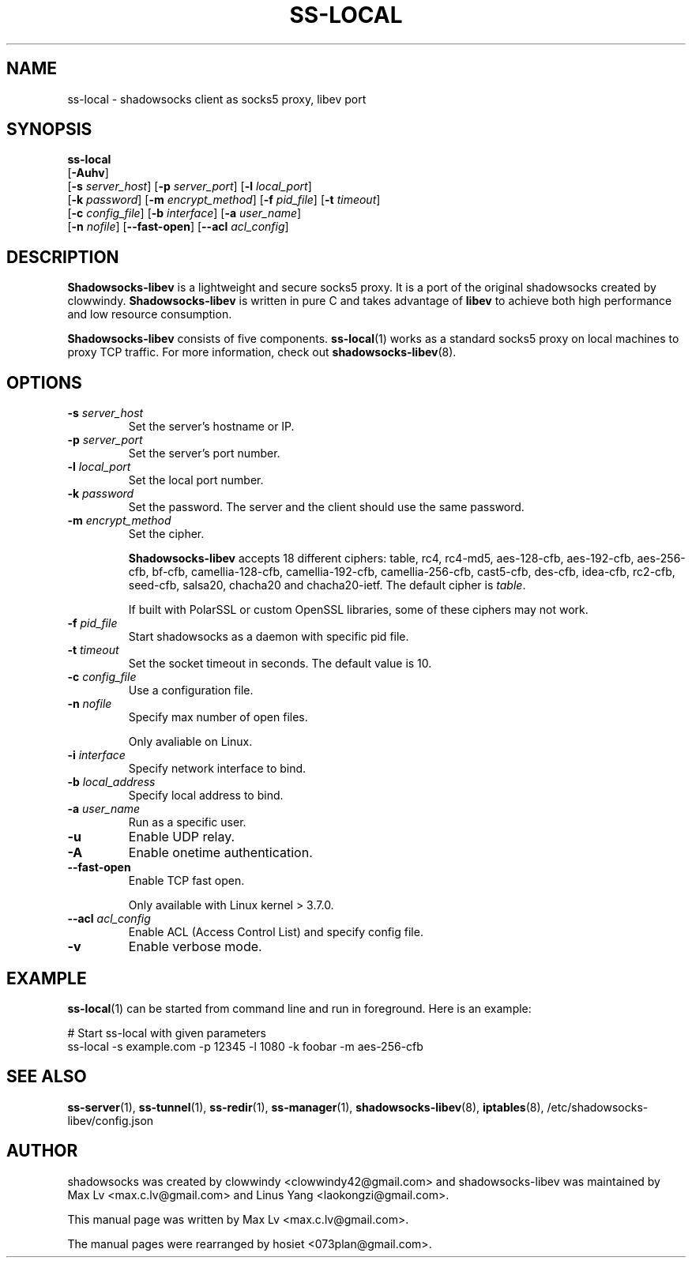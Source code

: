 .ig
. manual page for shadowsocks-libev
.
. Copyright (c) 2012-2016, by: Max Lv
. All rights reserved.
.
. Permission is granted to copy, distribute and/or modify this document
. under the terms of the GNU Free Documentation License, Version 1.1 or
. any later version published by the Free Software Foundation;
. with no Front-Cover Texts, no Back-Cover Texts, and with the following
. Invariant Sections (and any sub-sections therein):
.   all .ig sections, including this one
.   STUPID TRICKS Sampler
.   AUTHOR
.
. A copy of the Free Documentation License is included in the section
. entitled "GNU Free Documentation License".
.
..
\#                          - these two are for chuckles, makes great grammar
.ds Lo  \fBss-local\fR
.ds Re  \fBss-redir\fR
.ds Se  \fBss-server\fR
.ds Tu  \fBss-tunnel\fR
.ds Ma  \fBss-manager\fR
.ds Me  \fBShadowsocks-libev\fR
.
.TH "SS-LOCAL" "1" "April 17, 2016" "SHADOWSOCKS-LIBEV"
.SH NAME
ss-local \- shadowsocks client as socks5 proxy, libev port

.SH SYNOPSIS
\*(Lo
    [\fB\-Auhv\fR]
    [\fB\-s\fR \fIserver_host\fR] [\fB\-p\fR \fIserver_port\fR]    [\fB\-l\fR \fIlocal_port\fR]
    [\fB\-k\fR \fIpassword\fR]    [\fB\-m\fR \fIencrypt_method\fR] [\fB\-f\fR \fIpid_file\fR]   [\fB\-t\fR \fItimeout\fR]
    [\fB\-c\fR \fIconfig_file\fR] [\fB\-b\fR \fIinterface\fR]      [\fB\-a\fR \fIuser_name\fR]
    [\fB\-n\fR \fInofile\fR]      [\fB\-\-fast\-open\fR]       [\fB\-\-acl\fR \fIacl_config\fR]

.SH DESCRIPTION
\*(Me is a lightweight and secure socks5 proxy. It is a port of the original shadowsocks created by clowwindy. \*(Me is written in pure C and takes advantage of \fBlibev\fP to achieve both high performance and low resource consumption.
.PP
\*(Me consists of five components. \*(Lo(1) works as a standard socks5 proxy on local machines to proxy TCP traffic. For more information, check out \fBshadowsocks-libev\fR(8).

.SH OPTIONS
.TP
.B \-s \fIserver_host\fP
Set the server's hostname or IP.
.TP
.B \-p \fIserver_port\fP
Set the server's port number.
.TP
.B \-l \fIlocal_port\fP
Set the local port number.
.TP
.B \-k \fIpassword\fP
Set the password. The server and the client should use the same password.
.TP
.B \-m \fIencrypt_method\fP
Set the cipher.

\*(Me accepts 18 different ciphers: table, rc4, rc4-md5, aes-128-cfb, aes-192-cfb, aes-256-cfb, bf-cfb, camellia-128-cfb, camellia-192-cfb, camellia-256-cfb, cast5-cfb, des-cfb, idea-cfb, rc2-cfb, seed-cfb, salsa20, chacha20 and chacha20-ietf. The default cipher is \fItable\fP.

If built with PolarSSL or custom OpenSSL libraries, some of these ciphers may not work.
.TP
.B \-f \fIpid_file\fP
Start shadowsocks as a daemon with specific pid file.
.TP
.B \-t \fItimeout\fP
Set the socket timeout in seconds. The default value is 10.
.TP
.B \-c \fIconfig_file\fP
Use a configuration file.
.TP
.B \-n \fInofile\fP
Specify max number of open files.

Only avaliable on Linux.
.TP
.B \-i \fIinterface\fP
Specify network interface to bind.
.TP
.B \-b \fIlocal_address\fP
Specify local address to bind.
.TP
.B \-a \fIuser_name\fP
Run as a specific user.
.TP
.B \-u
Enable UDP relay.
.TP
.B \-A
Enable onetime authentication.
.TP
.B \--fast-open
Enable TCP fast open.

Only available with Linux kernel > 3.7.0.
.TP
.B \--acl \fIacl_config\fP
Enable ACL (Access Control List) and specify config file.
.TP
.B \-v
Enable verbose mode.

.SH EXAMPLE
\*(Lo(1) can be started from command line and run in foreground. Here is an example:

    # Start ss-local with given parameters
    ss-local -s example.com -p 12345 -l 1080 -k foobar -m aes-256-cfb

.SH SEE ALSO
.BR \*(Se (1),
.BR \*(Tu (1),
.BR \*(Re (1),
.BR \*(Ma (1),
.BR shadowsocks-libev (8),
.BR iptables (8),
/etc/shadowsocks-libev/config.json
.SH AUTHOR
shadowsocks was created by clowwindy <clowwindy42@gmail.com> and shadowsocks-libev was maintained by Max Lv <max.c.lv@gmail.com> and Linus Yang <laokongzi@gmail.com>.
.PP
This manual page was written by Max Lv <max.c.lv@gmail.com>.
.PP
The manual pages were rearranged by hosiet <073plan@gmail.com>.
